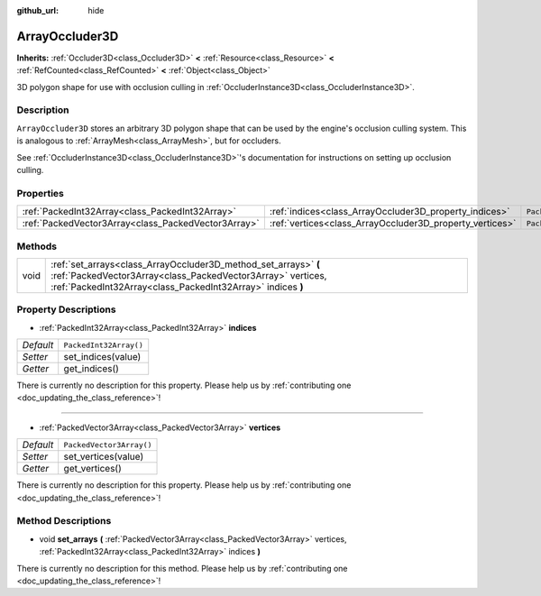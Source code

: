 :github_url: hide

.. DO NOT EDIT THIS FILE!!!
.. Generated automatically from Godot engine sources.
.. Generator: https://github.com/godotengine/godot/tree/master/doc/tools/make_rst.py.
.. XML source: https://github.com/godotengine/godot/tree/master/doc/classes/ArrayOccluder3D.xml.

.. _class_ArrayOccluder3D:

ArrayOccluder3D
===============

**Inherits:** :ref:`Occluder3D<class_Occluder3D>` **<** :ref:`Resource<class_Resource>` **<** :ref:`RefCounted<class_RefCounted>` **<** :ref:`Object<class_Object>`

3D polygon shape for use with occlusion culling in :ref:`OccluderInstance3D<class_OccluderInstance3D>`.

Description
-----------

``ArrayOccluder3D`` stores an arbitrary 3D polygon shape that can be used by the engine's occlusion culling system. This is analogous to :ref:`ArrayMesh<class_ArrayMesh>`, but for occluders.

See :ref:`OccluderInstance3D<class_OccluderInstance3D>`'s documentation for instructions on setting up occlusion culling.

Properties
----------

+-----------------------------------------------------+----------------------------------------------------------+--------------------------+
| :ref:`PackedInt32Array<class_PackedInt32Array>`     | :ref:`indices<class_ArrayOccluder3D_property_indices>`   | ``PackedInt32Array()``   |
+-----------------------------------------------------+----------------------------------------------------------+--------------------------+
| :ref:`PackedVector3Array<class_PackedVector3Array>` | :ref:`vertices<class_ArrayOccluder3D_property_vertices>` | ``PackedVector3Array()`` |
+-----------------------------------------------------+----------------------------------------------------------+--------------------------+

Methods
-------

+------+----------------------------------------------------------------------------------------------------------------------------------------------------------------------------------------------+
| void | :ref:`set_arrays<class_ArrayOccluder3D_method_set_arrays>` **(** :ref:`PackedVector3Array<class_PackedVector3Array>` vertices, :ref:`PackedInt32Array<class_PackedInt32Array>` indices **)** |
+------+----------------------------------------------------------------------------------------------------------------------------------------------------------------------------------------------+

Property Descriptions
---------------------

.. _class_ArrayOccluder3D_property_indices:

- :ref:`PackedInt32Array<class_PackedInt32Array>` **indices**

+-----------+------------------------+
| *Default* | ``PackedInt32Array()`` |
+-----------+------------------------+
| *Setter*  | set_indices(value)     |
+-----------+------------------------+
| *Getter*  | get_indices()          |
+-----------+------------------------+

.. container:: contribute

	There is currently no description for this property. Please help us by :ref:`contributing one <doc_updating_the_class_reference>`!

----

.. _class_ArrayOccluder3D_property_vertices:

- :ref:`PackedVector3Array<class_PackedVector3Array>` **vertices**

+-----------+--------------------------+
| *Default* | ``PackedVector3Array()`` |
+-----------+--------------------------+
| *Setter*  | set_vertices(value)      |
+-----------+--------------------------+
| *Getter*  | get_vertices()           |
+-----------+--------------------------+

.. container:: contribute

	There is currently no description for this property. Please help us by :ref:`contributing one <doc_updating_the_class_reference>`!

Method Descriptions
-------------------

.. _class_ArrayOccluder3D_method_set_arrays:

- void **set_arrays** **(** :ref:`PackedVector3Array<class_PackedVector3Array>` vertices, :ref:`PackedInt32Array<class_PackedInt32Array>` indices **)**

.. container:: contribute

	There is currently no description for this method. Please help us by :ref:`contributing one <doc_updating_the_class_reference>`!

.. |virtual| replace:: :abbr:`virtual (This method should typically be overridden by the user to have any effect.)`
.. |const| replace:: :abbr:`const (This method has no side effects. It doesn't modify any of the instance's member variables.)`
.. |vararg| replace:: :abbr:`vararg (This method accepts any number of arguments after the ones described here.)`
.. |constructor| replace:: :abbr:`constructor (This method is used to construct a type.)`
.. |static| replace:: :abbr:`static (This method doesn't need an instance to be called, so it can be called directly using the class name.)`
.. |operator| replace:: :abbr:`operator (This method describes a valid operator to use with this type as left-hand operand.)`
